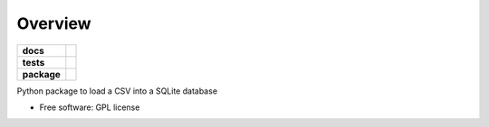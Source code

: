 ========
Overview
========

.. start-badges

.. list-table::
    :stub-columns: 1

    * - docs
      - |docs|
    * - tests
      - | |travis|
        | |codecov|
    * - package
      - | |version| |wheel| |supported-versions| |supported-implementations|
        | |commits-since|

.. |docs| image:: https://readthedocs.org/projects/csv2sqlite/badge/?style=flat
    :target: https://readthedocs.org/projects/csv2sqlite
    :alt: Documentation Status

.. |travis| image:: https://travis-ci.org/csv2sqlite/csv2sqlite.svg?branch=master
    :alt: Travis-CI Build Status
    :target: https://travis-ci.org/csv2sqlite/csv2sqlite

.. |codecov| image:: https://codecov.io/github/csv2sqlite/csv2sqlite/coverage.svg?branch=master
    :alt: Coverage Status
    :target: https://codecov.io/github/csv2sqlite/csv2sqlite

.. |version| image:: https://img.shields.io/pypi/v/csv2sqlite.svg
    :alt: PyPI Package latest release
    :target: https://pypi.python.org/pypi/csv2sqlite

.. |commits-since| image:: https://img.shields.io/github/commits-since/csv2sqlite/csv2sqlite/v0.1.0.svg
    :alt: Commits since latest release
    :target: https://github.com/csv2sqlite/csv2sqlite/compare/v0.1.0...master

.. |wheel| image:: https://img.shields.io/pypi/wheel/csv2sqlite.svg
    :alt: PyPI Wheel
    :target: https://pypi.python.org/pypi/csv2sqlite

.. |supported-versions| image:: https://img.shields.io/pypi/pyversions/csv2sqlite.svg
    :alt: Supported versions
    :target: https://pypi.python.org/pypi/csv2sqlite

.. |supported-implementations| image:: https://img.shields.io/pypi/implementation/csv2sqlite.svg
    :alt: Supported implementations
    :target: https://pypi.python.org/pypi/csv2sqlite


.. end-badges

Python package to load a CSV into a SQLite database

* Free software: GPL license

.. Installation
   ============
   
   ::

    pip install csv2sqlite

   Documentation
   =============

   https://csv2sqlite.readthedocs.io/
